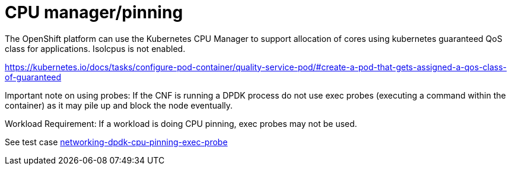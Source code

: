 [id="k8s-best-practices-cpu-manager-pinning"]
= CPU manager/pinning

The OpenShift platform can use the Kubernetes CPU Manager to support allocation of cores using kubernetes guaranteed QoS class for applications. Isolcpus is not enabled.

link:https://kubernetes.io/docs/tasks/configure-pod-container/quality-service-pod/#create-a-pod-that-gets-assigned-a-qos-class-of-guaranteed[]

Important note on using probes: If the CNF is running a DPDK process do not use exec probes (executing a command within the container) as it may pile up and block the
node eventually.

Workload Requirement: If a workload is doing CPU pinning, exec probes may not be used.

See test case link:https://github.com/test-network-function/cnf-certification-test/blob/main/CATALOG.md#networking-dpdk-cpu-pinning-exec-probe[networking-dpdk-cpu-pinning-exec-probe]

